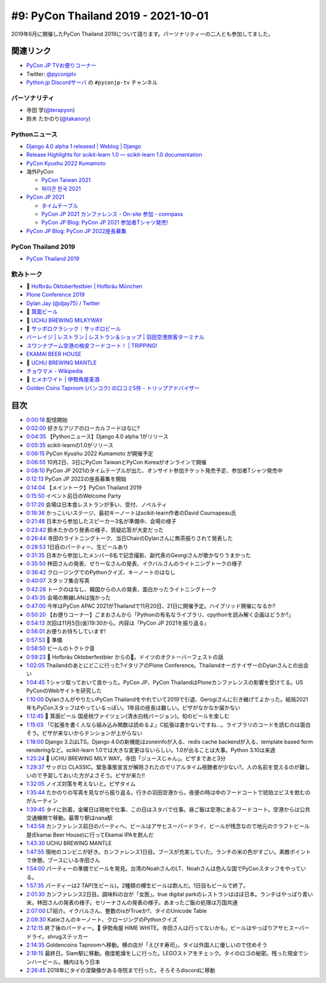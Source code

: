 ======================================
 #9: PyCon Thailand 2019 - 2021-10-01
======================================

2019年6月に開催したPyCon Thailand 2019について語ります。パーソナリティーの二人とも参加してました。

.. raw:: html

   <iframe width="560" height="315" src="https://www.youtube.com/embed/zYiSS7I_a7Y" title="YouTube video player" frameborder="0" allow="accelerometer; autoplay; clipboard-write; encrypted-media; gyroscope; picture-in-picture" allowfullscreen></iframe>

関連リンク
==========
* `PyCon JP TVお便りコーナー <https://docs.google.com/forms/d/e/1FAIpQLSfvL4cKteAaG_czTXjofR83owyjXekG9GNDGC6-jRZCb_2HRw/viewform>`_
* Twitter: `@pyconjptv <https://twitter.com/pyconjptv>`_
* `Python.jp Discordサーバ <https://www.python.jp/pages/pythonjp_discord.html>`_ の ``#pyconjp-tv`` チャンネル

パーソナリティ
--------------
* 寺田 学(`@terapyon <https://twitter.com>`_)
* 鈴木 たかのり(`@takanory <https://twitter.com/takanory>`_)

Pythonニュース
--------------
* `Django 4.0 alpha 1 released | Weblog | Django <https://www.djangoproject.com/weblog/2021/sep/21/django-40-alpha-1-released/>`_
* `Release Highlights for scikit-learn 1.0 — scikit-learn 1.0 documentation <https://scikit-learn.org/stable/auto_examples/release_highlights/plot_release_highlights_1_0_0.html>`_
* `PyCon Kyushu 2022 Kumamoto <https://kyushu.pycon.jp/2022/>`_
* 海外PyCon  

  * `PyCon Taiwan 2021 <https://tw.pycon.org/2021/en-us>`_
  * `파이콘 한국 2021 <https://2021.pycon.kr/>`_
* `PyCon JP 2021 <https://2021.pycon.jp/>`_

  * `タイムテーブル <https://sessionize.com/view/eu4z8c9d/GridSmart?format=Embed_Styled_Html&isDark=False>`_
  * `PyCon JP 2021 カンファレンス - On-site 参加 - connpass <https://pyconjp.connpass.com/event/225699/>`_
  * `PyCon JP Blog: PyCon JP 2021 参加者Tシャツ発売! <https://pyconjp.blogspot.com/2021/09/PyConJP2021Tshirt%20_0792928129.html>`_
* `PyCon JP Blog: PyCon JP 2022座長募集 <https://pyconjp.blogspot.com/2021/09/pycon-jp-2022-chair.html>`_ 

PyCon Thailand 2019
-------------------
* `PyCon Thailand 2019 <https://2019.th.pycon.org/en/>`_

飲みトーク
----------
* 🍺 `Hofbräu Oktoberfestbier | Hofbräu München <https://www.hofbraeu-muenchen.de/en/beer/hofbrau-oktoberfestbier>`_
* `Plone Conference 2019 <https://2019.ploneconf.org/>`_
* `Dylan Jay (@djay75) / Twitter <https://twitter.com/djay75>`_
* 🍺 `箕面ビール <https://www.minoh-beer.jp/>`_
* 🍺 `UCHU BREWING MILKYWAY <https://uchubrew.shop-pro.jp/?pid=134502932>`_
* 🍺 `サッポロクラシック｜サッポロビール <https://www.sapporobeer.jp/classic/>`_
* `バーレイジ | レストラン | レストラン＆ショップ | 羽田空港旅客ターミナル <https://tokyo-haneda.com/shop_and_dine/detail/tenant_00062.html>`_
* `スワンナプーム空港の格安フードコート！ | TRIPPING! <https://tripping.jp/asean/thailand/bangkok/47024>`_
* `EKAMAI BEER HOUSE <http://www.ekamaibeerhouse.com/>`_
* 🍺 `UCHU BREWING MANTLE <https://uchubrew.shop-pro.jp/?pid=161764661>`_
* `チョウマメ - Wikipedia <https://ja.wikipedia.org/wiki/%E3%83%81%E3%83%A7%E3%82%A6%E3%83%9E%E3%83%A1>`_
* 🍺 `ヒメホワイト | 伊勢角屋麦酒 <https://www.biyagura.jp/c/all-items/427>`_
* `Golden Coins Taproom (バンコク) の口コミ5件 - トリップアドバイザー <https://www.tripadvisor.jp/Restaurant_Review-g293916-d12087977-Reviews-Golden_Coins_Taproom-Bangkok.html>`_

目次
====
* `0:00:18 <https://www.youtube.com/watch?v=zYiSS7I_a7Y&t=18s>`_ 配信開始
* `0:02:00 <https://www.youtube.com/watch?v=zYiSS7I_a7Y&t=120s>`_ 好きなアジアのローカルフードはなに?
* `0:04:35 <https://www.youtube.com/watch?v=zYiSS7I_a7Y&t=275s>`_ 【Pythonニュース】Django 4.0 alpha 1がリリース
* `0:05:35 <https://www.youtube.com/watch?v=zYiSS7I_a7Y&t=335s>`_ scikit-learnの1.0がリリース
* `0:06:15 <https://www.youtube.com/watch?v=zYiSS7I_a7Y&t=375s>`_ PyCon Kyushu 2022 Kumamoto が開催予定
* `0:06:55 <https://www.youtube.com/watch?v=zYiSS7I_a7Y&t=415s>`_ 10月2日、3日にPyCon TaiwanとPyCon Koreaがオンラインで開催
* `0:08:10 <https://www.youtube.com/watch?v=zYiSS7I_a7Y&t=490s>`_ PyCon JP 2021のタイムテーブルが出た、オンサイト参加チケット発売予定、参加者Tシャツ発売中
* `0:12:13 <https://www.youtube.com/watch?v=zYiSS7I_a7Y&t=733s>`_ PyCon JP 2022の座長募集を開始
* `0:14:04 <https://www.youtube.com/watch?v=zYiSS7I_a7Y&t=844s>`_ 【メイントーク】PyCon Thailand 2019
* `0:15:50 <https://www.youtube.com/watch?v=zYiSS7I_a7Y&t=950s>`_ イベント前日のWelcome Party
* `0:17:20 <https://www.youtube.com/watch?v=zYiSS7I_a7Y&t=1040s>`_ 会場は日本食レストランが多い、受付、ノベルティ
* `0:19:36 <https://www.youtube.com/watch?v=zYiSS7I_a7Y&t=1176s>`_ かっこいいステージ、最初キーノートはscikit-learn作者のDavid Cournapeau氏
* `0:21:48 <https://www.youtube.com/watch?v=zYiSS7I_a7Y&t=1308s>`_ 日本から参加したスピーカー3名が準備中、会場の様子
* `0:23:42 <https://www.youtube.com/watch?v=zYiSS7I_a7Y&t=1422s>`_ 鈴木たかのり発表の様子、質疑応答が大変だった
* `0:26:44 <https://www.youtube.com/watch?v=zYiSS7I_a7Y&t=1604s>`_ 寺田のライトニングトーク、当日ChairのDylanさんに無茶振りされて発表した
* `0:28:53 <https://www.youtube.com/watch?v=zYiSS7I_a7Y&t=1733s>`_ 1日目のパーティー、生ビールあり
* `0:31:35 <https://www.youtube.com/watch?v=zYiSS7I_a7Y&t=1895s>`_ 日本から参加したメンバー6名で記念撮影、副代表のGeorgiさんが歌かなりうまかった
* `0:35:50 <https://www.youtube.com/watch?v=zYiSS7I_a7Y&t=2150s>`_ 林田さんの発表、せりーなさんの発表、イクバルさんのライトニングトークの様子
* `0:36:42 <https://www.youtube.com/watch?v=zYiSS7I_a7Y&t=2202s>`_ クロージングでのPythonクイズ、キーノートのはなし
* `0:40:07 <https://www.youtube.com/watch?v=zYiSS7I_a7Y&t=2407s>`_ スタッフ集合写真
* `0:42:28 <https://www.youtube.com/watch?v=zYiSS7I_a7Y&t=2548s>`_ トークのはなし、韓国からの人の発表、面白かったライトニングトーク
* `0:45:35 <https://www.youtube.com/watch?v=zYiSS7I_a7Y&t=2735s>`_ 会場の無線LANは強かった
* `0:47:00 <https://www.youtube.com/watch?v=zYiSS7I_a7Y&t=2820s>`_ 今年はPyCon APAC 2021がThailandで11月20日、21日に開催予定。ハイブリッド開催になるか?
* `0:50:20 <https://www.youtube.com/watch?v=zYiSS7I_a7Y&t=3020s>`_ 【お便りコーナー】ごまおさんから「Pythonの有名なライブラリ、cpythonを読み解く企画はどうか?」
* `0:54:13 <https://www.youtube.com/watch?v=zYiSS7I_a7Y&t=3253s>`_ 次回は11月5日(金)19:30から。内容は「PyCon JP 2021を振り返る」
* `0:56:01 <https://www.youtube.com/watch?v=zYiSS7I_a7Y&t=3361s>`_ お便りお待ちしています!
* `0:57:53 <https://www.youtube.com/watch?v=zYiSS7I_a7Y&t=3473s>`_ 🍺 準備
* `0:58:50 <https://www.youtube.com/watch?v=zYiSS7I_a7Y&t=3530s>`_ ビールのトクトク音
* `0:59:23 <https://www.youtube.com/watch?v=zYiSS7I_a7Y&t=3563s>`_ 🍺 Hofbräu Oktoberfestbier からの🍻。ドイツのオクトーバーフェストの話
* `1:02:05 <https://www.youtube.com/watch?v=zYiSS7I_a7Y&t=3725s>`_ Thailandのあとにどこに行った?イタリアのPlone Conference。ThailandオーガナイザーのDylanさんとの出会い
* `1:04:45 <https://www.youtube.com/watch?v=zYiSS7I_a7Y&t=3885s>`_ Tシャツ取っておいて良かった。PyCon JP、PyCon ThailandはPloneカンファレンスの影響を受けてる。US PyConのWebサイトを研究した
* `1:10:00 <https://www.youtube.com/watch?v=zYiSS7I_a7Y&t=4200s>`_ DylanさんがやりたいPyCon Thailandをやれていて2019で引退、Gerogiさんに引き継げてよかった。結局2021年もPyConスタッフはやっているっぽい。1年目の座長は難しい。ピザがなかなか届かない
* `1:12:45 <https://www.youtube.com/watch?v=zYiSS7I_a7Y&t=4365s>`_ 🍺 箕面ビール 国産桃ヴァイツェン(清水白桃バージョン)。旬のビールを楽しむ
* `1:15:03 <https://www.youtube.com/watch?v=zYiSS7I_a7Y&t=4503s>`_ 「C拡張を書く人なら組み込み関数は読めるよ」C拡張は書かないですね...。ライブラリのコードを読むのは面白そう。ピザが来ないからテンションが上がらない
* `1:18:00 <https://www.youtube.com/watch?v=zYiSS7I_a7Y&t=4680s>`_ Django 3.2はLTS。Django 4.0の新機能はzoneinfoが入る、redis cache backendが入る、template based form renderingなど。scikit-learn 1.0では大きな変更はないらしい。1.0が出ることは大事。Python 3.10は来週
* `1:25:24 <https://www.youtube.com/watch?v=zYiSS7I_a7Y&t=5124s>`_ 🍺 UCHU BREWING MILY WAY。寺田「ジュースじゃん」。ピザまであと3分
* `1:29:37 <https://www.youtube.com/watch?v=zYiSS7I_a7Y&t=5377s>`_ サッポロ CLASSIC。緊急事態宣言が解除されたのでリアルタイム視聴者が少ない?。人の名前を覚えるのが難しいので予習しておいた方がよさそう。ピザが来た!!
* `1:32:05 <https://www.youtube.com/watch?v=zYiSS7I_a7Y&t=5525s>`_ ノイズ対策を考えないと。ピザタイム
* `1:35:44 <https://www.youtube.com/watch?v=zYiSS7I_a7Y&t=5744s>`_ たかのりの写真を見ながら振り返る。行きの羽田空港から。夜便の時は中のフードコートで琥珀ヱビスを飲むのがルーティン
* `1:39:45 <https://www.youtube.com/watch?v=zYiSS7I_a7Y&t=5985s>`_ タイに到着。金曜日は現地で仕事、この日はスタバで仕事。昼ご飯は空港にあるフードコート。空港からは公共交通機関で移動。最寄り駅はnana駅
* `1:43:58 <https://www.youtube.com/watch?v=zYiSS7I_a7Y&t=6238s>`_ カンファレンス前日のパーティへ、ビールはアサヒスーパードライ、ビールが残念なので地元のクラフトビール屋(Ekamai Beer House)に行ってEkamai IPAを飲んだ
* `1:43:30 <https://www.youtube.com/watch?v=zYiSS7I_a7Y&t=6210s>`_ UCHU BREWING MANTLE
* `1:47:55 <https://www.youtube.com/watch?v=zYiSS7I_a7Y&t=6475s>`_ 現地のコンビニが好き。カンファレンス1日目。ブースが充実していた。ランチの米の色がすごい。素敵ポイントで休憩。ブースにいる寺田さん
* `1:54:00 <https://www.youtube.com/watch?v=zYiSS7I_a7Y&t=6840s>`_ パーティーの準備でビールを発見。台湾のNoahさんのLT、Noahさんは色んな国でPyConスタッフをやっている。
* `1:57:35 <https://www.youtube.com/watch?v=zYiSS7I_a7Y&t=7055s>`_ パーティーは2 TAP(生ビール)。2種類の樽生ビールは飲んだ。1日目もビールで終了。
* `2:01:30 <https://www.youtube.com/watch?v=zYiSS7I_a7Y&t=7290s>`_ カンファレンス2日目。調味料の台が「女医」。true digital parkのレストランはほぼ日本。ランチはやっぱり青い米。林田さんの発表の様子。セリーナさんの発表の様子。あまったご飯の処理は万国共通
* `2:07:00 <https://www.youtube.com/watch?v=zYiSS7I_a7Y&t=7620s>`_ LT紹介。イクバルさん、整数のisがTrueか?、タイのUnicode Table
* `2:09:30 <https://www.youtube.com/watch?v=zYiSS7I_a7Y&t=7770s>`_ Katieさんのキーノート、クロージングのPythonクイズ
* `2:12:15 <https://www.youtube.com/watch?v=zYiSS7I_a7Y&t=7935s>`_ 終了後のパーティー。🍺 伊勢角屋 HIME WHITE。寺田さんは行ってないかも。ビールはやっぱりアサヒスーパードライ。shrugステッカー
* `2:14:35 <https://www.youtube.com/watch?v=zYiSS7I_a7Y&t=8075s>`_ Goldencoins Taproomへ移動。横の店が「えびす寿司」。タイは外国人に優しいので住めそう
* `2:19:15 <https://www.youtube.com/watch?v=zYiSS7I_a7Y&t=8355s>`_ 最終日。Siam駅に移動。極度乾燥をしに行った。LEGOストアをチェック。タイのロゴの秘密。残った現金でシンハービール。機内はもう日本
* `2:26:45 <https://www.youtube.com/watch?v=zYiSS7I_a7Y&t=8805s>`_ 2018年にタイの涅槃像がある寺院まで行った。そろそろdiscordに移動

